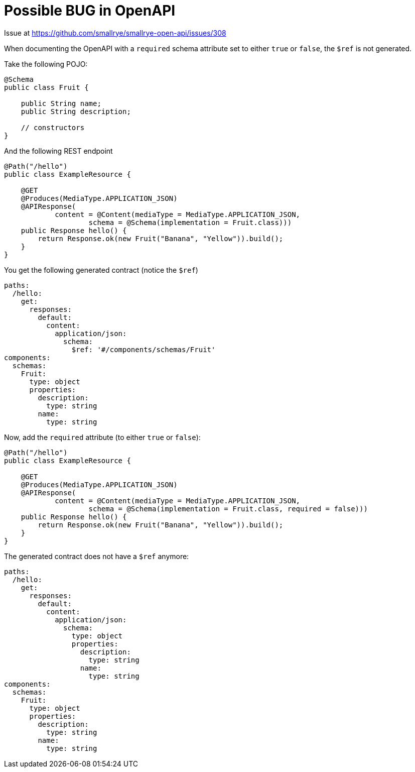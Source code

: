 # Possible BUG in OpenAPI

Issue at https://github.com/smallrye/smallrye-open-api/issues/308

When documenting the OpenAPI with a `required` schema attribute set to either `true` or `false`, the `$ref` is not generated.

Take the following POJO:

```
@Schema
public class Fruit {

    public String name;
    public String description;

    // constructors
}
```

And the following REST endpoint

```
@Path("/hello")
public class ExampleResource {

    @GET
    @Produces(MediaType.APPLICATION_JSON)
    @APIResponse(
            content = @Content(mediaType = MediaType.APPLICATION_JSON,
                    schema = @Schema(implementation = Fruit.class)))
    public Response hello() {
        return Response.ok(new Fruit("Banana", "Yellow")).build();
    }
}
```

You get the following generated contract (notice the `$ref`)

```
paths:
  /hello:
    get:
      responses:
        default:
          content:
            application/json:
              schema:
                $ref: '#/components/schemas/Fruit'
components:
  schemas:
    Fruit:
      type: object
      properties:
        description:
          type: string
        name:
          type: string
```

Now, add the `required` attribute (to either `true` or `false`):

```
@Path("/hello")
public class ExampleResource {

    @GET
    @Produces(MediaType.APPLICATION_JSON)
    @APIResponse(
            content = @Content(mediaType = MediaType.APPLICATION_JSON,
                    schema = @Schema(implementation = Fruit.class, required = false)))
    public Response hello() {
        return Response.ok(new Fruit("Banana", "Yellow")).build();
    }
}
```

The generated contract does not have a `$ref` anymore:

```
paths:
  /hello:
    get:
      responses:
        default:
          content:
            application/json:
              schema:
                type: object
                properties:
                  description:
                    type: string
                  name:
                    type: string
components:
  schemas:
    Fruit:
      type: object
      properties:
        description:
          type: string
        name:
          type: string
```
